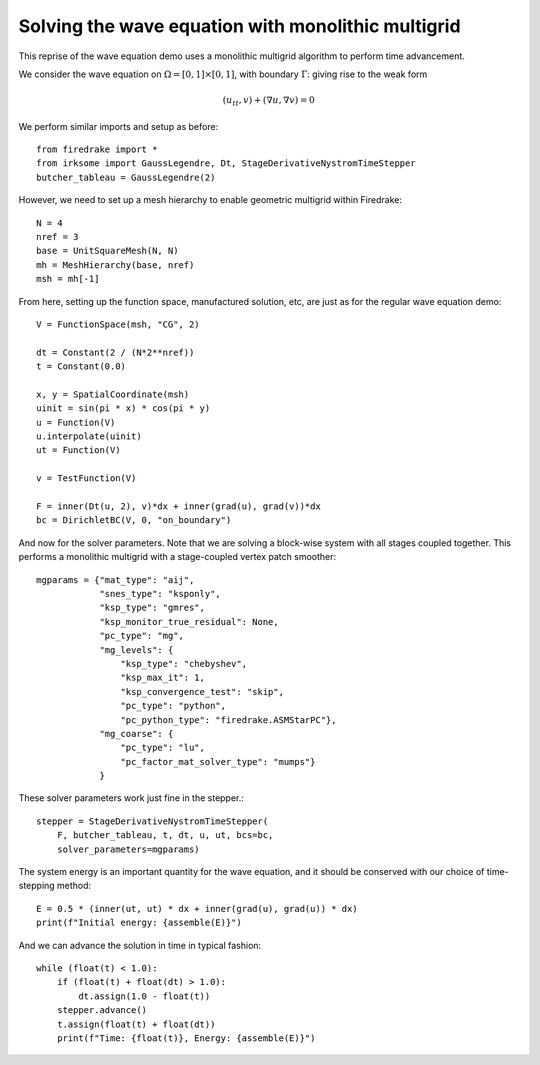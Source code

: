 Solving the wave equation with monolithic multigrid
===================================================

This reprise of the wave equation demo uses a monolithic multigrid
algorithm to perform time advancement.

We consider the wave equation on :math:`\Omega = [0,1]
\times [0,1]`, with boundary :math:`\Gamma`: giving rise to the weak form

.. math::

   (u_{tt}, v) + (\nabla u, \nabla v) = 0

We perform similar imports and setup as before::

  from firedrake import *
  from irksome import GaussLegendre, Dt, StageDerivativeNystromTimeStepper
  butcher_tableau = GaussLegendre(2)


However, we need to set up a mesh hierarchy to enable geometric multigrid
within Firedrake::

  N = 4
  nref = 3
  base = UnitSquareMesh(N, N)
  mh = MeshHierarchy(base, nref)
  msh = mh[-1]

From here, setting up the function space, manufactured solution, etc,
are just as for the regular wave equation demo::

  V = FunctionSpace(msh, "CG", 2)

  dt = Constant(2 / (N*2**nref))
  t = Constant(0.0)

  x, y = SpatialCoordinate(msh)
  uinit = sin(pi * x) * cos(pi * y)
  u = Function(V)
  u.interpolate(uinit)
  ut = Function(V)

  v = TestFunction(V)

  F = inner(Dt(u, 2), v)*dx + inner(grad(u), grad(v))*dx
  bc = DirichletBC(V, 0, "on_boundary")

And now for the solver parameters.  Note that we are solving a
block-wise system with all stages coupled together.  This performs a
monolithic multigrid with a stage-coupled vertex patch smoother::

  mgparams = {"mat_type": "aij",
              "snes_type": "ksponly",
              "ksp_type": "gmres",
              "ksp_monitor_true_residual": None,
              "pc_type": "mg",
              "mg_levels": {
                  "ksp_type": "chebyshev",
                  "ksp_max_it": 1,
                  "ksp_convergence_test": "skip",
                  "pc_type": "python",
                  "pc_python_type": "firedrake.ASMStarPC"},
              "mg_coarse": {
                  "pc_type": "lu",
                  "pc_factor_mat_solver_type": "mumps"}
              }
 
These solver parameters work just fine in the stepper.::

  stepper = StageDerivativeNystromTimeStepper(
      F, butcher_tableau, t, dt, u, ut, bcs=bc,
      solver_parameters=mgparams)

The system energy is an important quantity for the wave equation, and it
should be conserved with our choice of time-stepping method::

  E = 0.5 * (inner(ut, ut) * dx + inner(grad(u), grad(u)) * dx)
  print(f"Initial energy: {assemble(E)}")

And we can advance the solution in time in typical fashion::

  while (float(t) < 1.0):
      if (float(t) + float(dt) > 1.0):
          dt.assign(1.0 - float(t))
      stepper.advance()
      t.assign(float(t) + float(dt))
      print(f"Time: {float(t)}, Energy: {assemble(E)}")


